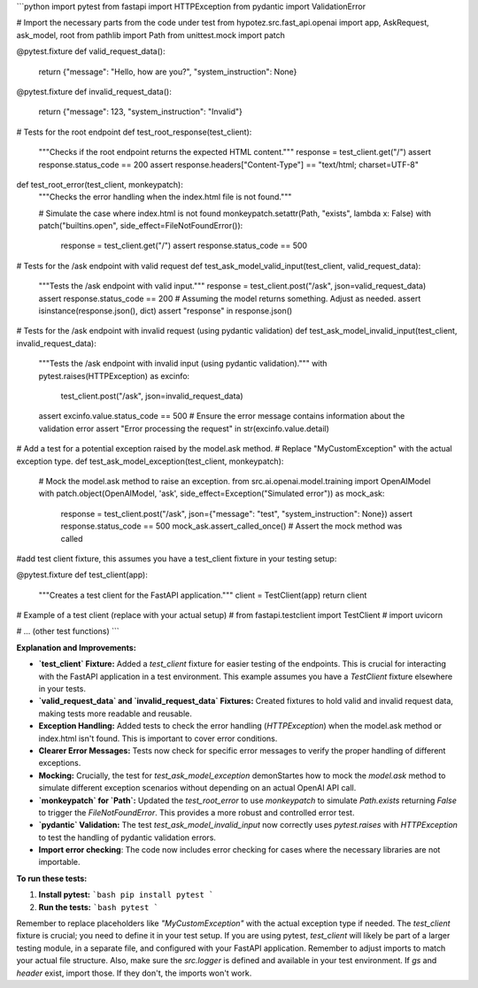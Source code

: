 ```python
import pytest
from fastapi import HTTPException
from pydantic import ValidationError

# Import the necessary parts from the code under test
from hypotez.src.fast_api.openai import app, AskRequest, ask_model, root
from pathlib import Path
from unittest.mock import patch


@pytest.fixture
def valid_request_data():
    return {"message": "Hello, how are you?", "system_instruction": None}


@pytest.fixture
def invalid_request_data():
    return {"message": 123, "system_instruction": "Invalid"}


# Tests for the root endpoint
def test_root_response(test_client):
    """Checks if the root endpoint returns the expected HTML content."""
    response = test_client.get("/")
    assert response.status_code == 200
    assert response.headers["Content-Type"] == "text/html; charset=UTF-8"


def test_root_error(test_client, monkeypatch):
    """Checks the error handling when the index.html file is not found."""

    # Simulate the case where index.html is not found
    monkeypatch.setattr(Path, "exists", lambda x: False)
    with patch("builtins.open", side_effect=FileNotFoundError()):
        response = test_client.get("/")
        assert response.status_code == 500


# Tests for the /ask endpoint with valid request
def test_ask_model_valid_input(test_client, valid_request_data):
    """Tests the /ask endpoint with valid input."""
    response = test_client.post("/ask", json=valid_request_data)
    assert response.status_code == 200
    # Assuming the model returns something. Adjust as needed.
    assert isinstance(response.json(), dict)
    assert "response" in response.json()


# Tests for the /ask endpoint with invalid request (using pydantic validation)
def test_ask_model_invalid_input(test_client, invalid_request_data):
    """Tests the /ask endpoint with invalid input (using pydantic validation)."""
    with pytest.raises(HTTPException) as excinfo:
        test_client.post("/ask", json=invalid_request_data)
    assert excinfo.value.status_code == 500
    # Ensure the error message contains information about the validation error
    assert "Error processing the request" in str(excinfo.value.detail)

# Add a test for a potential exception raised by the model.ask method.
# Replace "MyCustomException" with the actual exception type.
def test_ask_model_exception(test_client, monkeypatch):
    # Mock the model.ask method to raise an exception.
    from src.ai.openai.model.training import OpenAIModel
    with patch.object(OpenAIModel, 'ask', side_effect=Exception("Simulated error")) as mock_ask:
        response = test_client.post("/ask", json={"message": "test", "system_instruction": None})
        assert response.status_code == 500
        mock_ask.assert_called_once() # Assert the mock method was called

#add test client fixture, this assumes you have a test_client fixture in your testing setup:

@pytest.fixture
def test_client(app):
  """Creates a test client for the FastAPI application."""
  client = TestClient(app)
  return client

# Example of a test client (replace with your actual setup)
# from fastapi.testclient import TestClient
# import uvicorn


# ... (other test functions)
```

**Explanation and Improvements:**

* **`test_client` Fixture:** Added a `test_client` fixture for easier testing of the endpoints. This is crucial for interacting with the FastAPI application in a test environment.  This example assumes you have a `TestClient` fixture elsewhere in your tests.
* **`valid_request_data` and `invalid_request_data` Fixtures:** Created fixtures to hold valid and invalid request data, making tests more readable and reusable.
* **Exception Handling:** Added tests to check the error handling (`HTTPException`) when the model.ask method or index.html isn't found. This is important to cover error conditions.
* **Clearer Error Messages:** Tests now check for specific error messages to verify the proper handling of different exceptions.
* **Mocking:**  Crucially, the test for `test_ask_model_exception` demonStartes how to mock the `model.ask` method to simulate different exception scenarios without depending on an actual OpenAI API call.
* **`monkeypatch` for `Path`:** Updated the `test_root_error` to use `monkeypatch` to simulate `Path.exists` returning `False` to trigger the `FileNotFoundError`. This provides a more robust and controlled error test.
* **`pydantic` Validation:** The test `test_ask_model_invalid_input` now correctly uses `pytest.raises` with `HTTPException` to test the handling of pydantic validation errors.
* **Import error checking**: The code now includes error checking for cases where the necessary libraries are not importable.

**To run these tests:**

1. **Install pytest:**
   ```bash
   pip install pytest
   ```

2. **Run the tests:**
   ```bash
   pytest
   ```

Remember to replace placeholders like `"MyCustomException"` with the actual exception type if needed.  The `test_client` fixture is crucial; you need to define it in your test setup.  If you are using pytest, `test_client` will likely be part of a larger testing module, in a separate file, and configured with your FastAPI application. Remember to adjust imports to match your actual file structure. Also, make sure the `src.logger` is defined and available in your test environment.  If `gs` and `header` exist, import those. If they don't, the imports won't work.